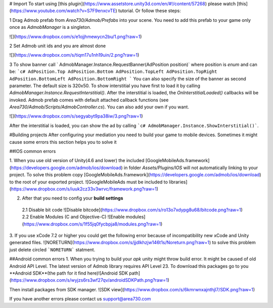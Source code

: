 .. MiniMap documentation master file, created by
   sphinx-quickstart on Tue Apr 12 02:04:32 2016.
   You can adapt this file completely to your liking, but it should at least
   contain the root `toctree` directive.

.. MiniMap documentation master file, created by
   sphinx-quickstart on Tue Apr 12 02:04:32 2016.
   You can adapt this file completely to your liking, but it should at least
   contain the root `toctree` directive.

# Import
To start using [this plugin](https://www.assetstore.unity3d.com/en/#!/content/57268) please watch [this](https://www.youtube.com/watch?v=S7F9enxcvTE) tutorial. Or follow these steps:


1 Drag Admob prefab from `Area730/Admob/Prefabs` into your scene. You need to add this prefab to your game only once as `AdmobManager` is a singleton. 

![](https://www.dropbox.com/s/e1ojjhmewycn2bu/1.png?raw=1)

2 Set Admob unit ids and you are almost done

![](https://www.dropbox.com/s/tiqm17u1nh19uin/2.png?raw=1)


3 To show banner  call ` AdmobManager.Instance.RequestBanner(AdPosition position)` where position is `enum` and can be:
```c#
AdPosition.Top
AdPosition.Bottom
AdPosition.TopLeft
AdPosition.TopRight
AdPosition.BottomLeft
AdPosition.BottomRight
```
You can also specify the size of the banner as second parameter. The default size is 320x50.
To show interstitial you have first to load it by calling `AdmobManager.Instance.RequestInterstitial()`. After the interstitial is loaded, the `OnInterstitialLoaded()` callbacks will be invoked. Admob prefab comes with default attached callback functions (see `Area730/Admob/Scripts/AdmobController.cs`). You can also add your own if you want. 

![](https://www.dropbox.com/s/segyabyt9pa38iw/3.png?raw=1)

After the interstitial is loaded, you can show the ad by calling ```c# AdmobManager.Instance.ShowInterstitial()```. 


#Building projects
After configuring your mediation you need to build your game to mobile devices. Sometimes it might cause some errors this section helps you to solve it

##IOS common errors

1. When you use old version of Unity(4.6 and lower) the included [GoogleMobileAds.framework](https://developers.google.com/admob/ios/download) in folder `Assets/Plugins/IOS` will not automatically linking to your project. To solve this problem copy [GoogleMobileAds.framework](https://developers.google.com/admob/ios/download) to the root of your exported project.
![GoogleMobileAds must be included to libraries](https://www.dropbox.com/s/iuuk2cz33v3wrvc/framework.png?raw=1) 

2. After that you need to config your **build settings** 

 2.1 Disable bit code ![Disable bitcode](https://www.dropbox.com/s/ro13o7xdypg8u68/bitcode.png?raw=1)
 2.2 Enable Modules (C and Objective-C) ![Enable modules](https://www.dropbox.com/s/1f55jq0fycbpja8/modules.png?raw=1)

3. If you use xCode 7.2  or higher you could get the following error because of incompatibility new xCode and Unity generated files.
![NORETURN](https://www.dropbox.com/s/jjdlkhzjw146t1s/Noreturn.png?raw=1)
to solve this problem just delete circled ```NORETURN``` statment.

##Android common errors
1. When you trying to build your `apk` unity might throw build error. It might be caused of old Android API Level. The latest version of Admob library requires API Level 23. To download this packages go to you **Android SDK**(the path for it find here)![Android SDK path](https://www.dropbox.com/s/wyjzs6rs3wf27qv/androidSDKPath.png?raw=1)

Then install packages from SDK manager.
![SDK view](https://www.dropbox.com/s/6kmrwnxajnthjl7/SDK.png?raw=1)

If you have another errors please contact us support@area730.com


